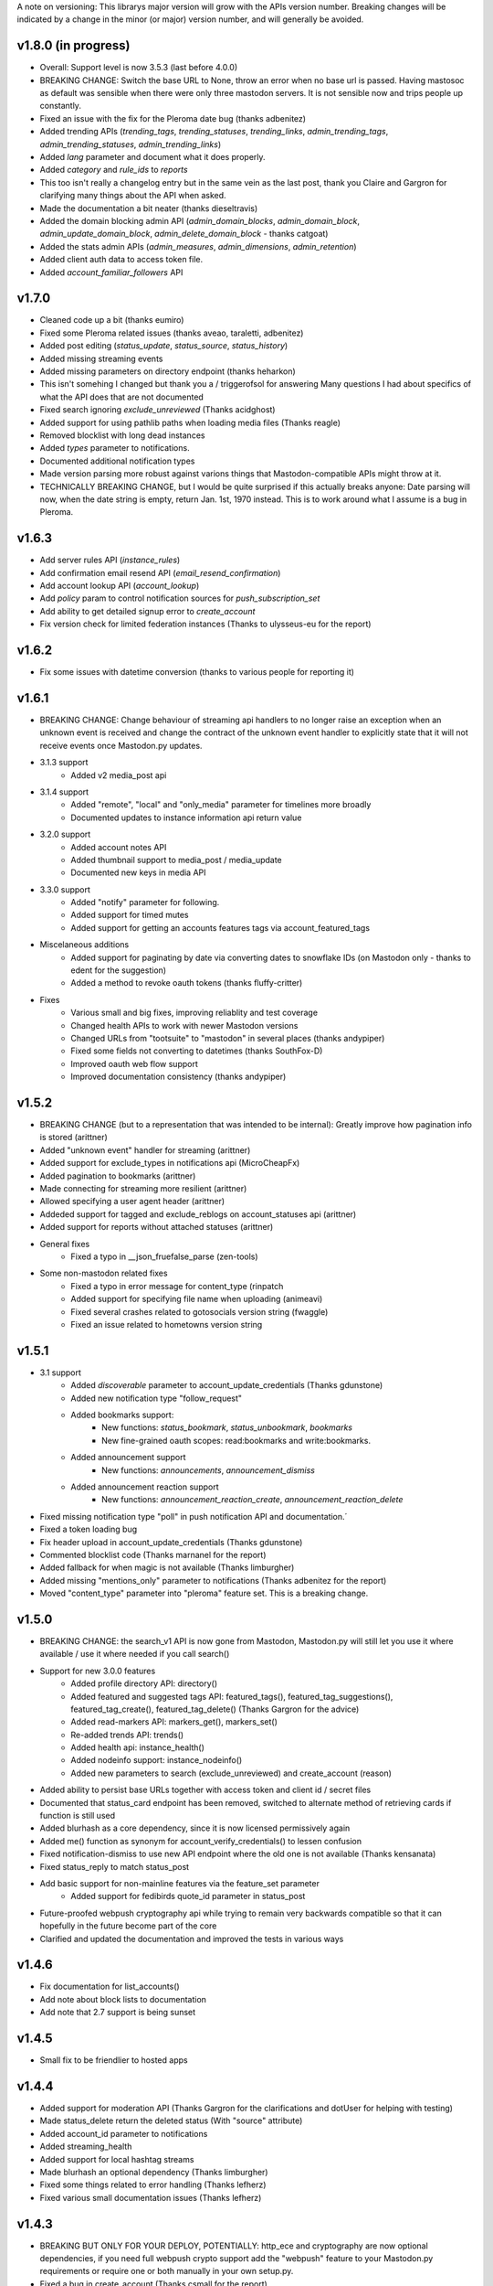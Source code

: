 A note on versioning: This librarys major version will grow with the APIs 
version number. Breaking changes will be indicated by a change in the minor
(or major) version number, and will generally be avoided.  

v1.8.0 (in progress)
--------------------
* Overall: Support level is now 3.5.3 (last before 4.0.0)
* BREAKING CHANGE: Switch the base URL to None, throw an error when no base url is passed. Having mastosoc as default was sensible when there were only three mastodon servers. It is not sensible now and trips people up constantly.
* Fixed an issue with the fix for the Pleroma date bug (thanks adbenitez)
* Added trending APIs (`trending_tags`, `trending_statuses`, `trending_links`, `admin_trending_tags`, `admin_trending_statuses`, `admin_trending_links`)
* Added `lang` parameter and document what it does properly.
* Added `category` and `rule_ids` to `reports`
* This too isn't really a changelog entry but in the same vein as the last post, thank you Claire and Gargron for clarifying many things about the API when asked.
* Made the documentation a bit neater (thanks dieseltravis)
* Added the domain blocking admin API (`admin_domain_blocks`, `admin_domain_block`, `admin_update_domain_block`, `admin_delete_domain_block` - thanks catgoat)
* Added the stats admin APIs (`admin_measures`, `admin_dimensions`, `admin_retention`)
* Added client auth data to access token file.
* Added `account_familiar_followers` API

v1.7.0
------
* Cleaned code up a bit (thanks eumiro)
* Fixed some Pleroma related issues (thanks aveao, taraletti, adbenitez)
* Added post editing (`status_update`, `status_source`, `status_history`)
* Added missing streaming events
* Added missing parameters on directory endpoint (thanks heharkon)
* This isn't somehing I changed but thank you a / triggerofsol for answering Many questions I had about specifics of what the API does that are not documented
* Fixed search ignoring `exclude_unreviewed` (Thanks acidghost)
* Added support for using pathlib paths when loading media files (Thanks reagle)
* Removed blocklist with long dead instances
* Added `types` parameter to notifications.
* Documented additional notification types
* Made version parsing more robust against varions things that Mastodon-compatible APIs might throw at it.
* TECHNICALLY BREAKING CHANGE, but I would be quite surprised if this actually breaks anyone: Date parsing will now, when the date string is empty, return Jan. 1st, 1970 instead. This is to work around what I assume is a bug in Pleroma.

v1.6.3
------
* Add server rules API (`instance_rules`)
* Add confirmation email resend API (`email_resend_confirmation`)
* Add account lookup API (`account_lookup`)
* Add `policy` param to control notification sources for `push_subscription_set`
* Add ability to get detailed signup error to `create_account`
* Fix version check for limited federation instances (Thanks to ulysseus-eu for the report)

v1.6.2
------
* Fix some issues with datetime conversion (thanks to various people for reporting it)

v1.6.1
------
* BREAKING CHANGE: Change behaviour of streaming api handlers to no longer raise an exception when an unknown event is received and change the contract of the unknown event handler to explicitly state that it will not receive events once Mastodon.py updates.
* 3.1.3 support
    * Added v2 media_post api
* 3.1.4 support
    * Added "remote", "local" and "only_media" parameter for timelines more broadly
    * Documented updates to instance information api return value
* 3.2.0 support
    * Added account notes API
    * Added thumbnail support to media_post / media_update
    * Documented new keys in media API
* 3.3.0 support
    * Added "notify" parameter for following.
    * Added support for timed mutes
    * Added support for getting an accounts features tags via account_featured_tags
* Miscelaneous additions
    * Added support for paginating by date via converting dates to snowflake IDs (on Mastodon only - thanks to edent for the suggestion)
    * Added a method to revoke oauth tokens (thanks fluffy-critter)
* Fixes
    * Various small and big fixes, improving reliablity and test coverage
    * Changed health APIs to work with newer Mastodon versions
    * Changed URLs from "tootsuite" to "mastodon" in several places (thanks andypiper)
    * Fixed some fields not converting to datetimes (thanks SouthFox-D)
    * Improved oauth web flow support
    * Improved documentation consistency (thanks andypiper)

v1.5.2
------
* BREAKING CHANGE (but to a representation that was intended to be internal): Greatly improve how pagination info is stored (arittner)
* Added "unknown event" handler for streaming (arittner)
* Added support for exclude_types in notifications api (MicroCheapFx)
* Added pagination to bookmarks (arittner)
* Made connecting for streaming more resilient (arittner)
* Allowed specifying a user agent header (arittner)
* Addeded support for tagged and exclude_reblogs on account_statuses api (arittner)
* Added support for reports without attached statuses (arittner)
* General fixes
    * Fixed a typo in __json_fruefalse_parse (zen-tools)
* Some non-mastodon related fixes
    * Fixed a typo in error message for content_type (rinpatch
    * Added support for specifying file name when uploading (animeavi)
    * Fixed several crashes related to gotosocials version string (fwaggle)
    * Fixed an issue related to hometowns version string

v1.5.1
------
* 3.1 support
    * Added `discoverable` parameter to account_update_credentials (Thanks gdunstone)
    * Added new notification type "follow_request"
    * Added bookmarks support: 
        * New functions: `status_bookmark`, `status_unbookmark`, `bookmarks`
        * New fine-grained oauth scopes: read:bookmarks and write:bookmarks.
    * Added announcement support
        * New functions: `announcements`, `announcement_dismiss`
    * Added announcement reaction support
        * New functions: `announcement_reaction_create`, `announcement_reaction_delete`
* Fixed missing notification type "poll" in push notification API and documentation.´
* Fixed a token loading bug
* Fix header upload in account_update_credentials (Thanks gdunstone)
* Commented blocklist code (Thanks marnanel for the report)
* Added fallback for when magic is not available (Thanks limburgher)
* Added missing "mentions_only" parameter to notifications (Thanks adbenitez for the report)
* Moved "content_type" parameter into "pleroma" feature set. This is a breaking change.

v1.5.0
------
* BREAKING CHANGE: the search_v1 API is now gone from Mastodon, Mastodon.py will still let you use it where available / use it where needed if you call search()
* Support for new 3.0.0 features
    * Added profile directory API: directory()
    * Added featured and suggested tags API: featured_tags(), featured_tag_suggestions(), featured_tag_create(), featured_tag_delete() (Thanks Gargron for the advice)
    * Added read-markers API: markers_get(), markers_set()
    * Re-added trends API: trends()
    * Added health api: instance_health()
    * Added nodeinfo support: instance_nodeinfo()
    * Added new parameters to search (exclude_unreviewed) and create_account (reason)
* Added ability to persist base URLs together with access token and client id / secret files
* Documented that status_card endpoint has been removed, switched to alternate method of retrieving cards if function is still used
* Added blurhash as a core dependency, since it is now licensed permissively again
* Added me() function as synonym for account_verify_credentials() to lessen confusion
* Fixed notification-dismiss to use new API endpoint where the old one is not available (Thanks kensanata)
* Fixed status_reply to match status_post
* Add basic support for non-mainline features via the feature_set parameter
    * Added support for fedibirds quote_id parameter in status_post
* Future-proofed webpush cryptography api while trying to remain very backwards compatible so that it can hopefully in the future become part of the core
* Clarified and updated the documentation and improved the tests in various ways

v1.4.6
------
* Fix documentation for list_accounts()
* Add note about block lists to documentation
* Add note that 2.7 support is being sunset

v1.4.5
------
* Small fix to be friendlier to hosted apps

v1.4.4
------
* Added support for moderation API (Thanks Gargron for the clarifications and dotUser for helping with testing)
* Made status_delete return the deleted status (With "source" attribute)
* Added account_id parameter to notifications
* Added streaming_health
* Added support for local hashtag streams
* Made blurhash an optional dependency (Thanks limburgher)
* Fixed some things related to error handling (Thanks lefherz)
* Fixed various small documentation issues (Thanks lefherz)

v1.4.3
------
* BREAKING BUT ONLY FOR YOUR DEPLOY, POTENTIALLY: http_ece and cryptography are now optional dependencies, if you need full webpush crypto support add the "webpush" feature to your Mastodon.py requirements or require one or both manually in your own setup.py.
* Fixed a bug in create_account (Thanks csmall for the report)
* Allowed and documented non-authenticated access to streaming API (Thanks webwurst)
* Fixed MastodonServerError not being exported (Thanks lefherz)
* Fixed various small documentation issues (Thanks julianaito)

v1.4.2
------
* Fixed date parsing in hashtag dicts.

v1.4.1
------
* Fixed search not working on Mastodon versions before 2.8.0. search now dynamically selects search_v1 or search_v2 and adjusts valid parameters depending on the detected Mastodon version.
* Added blurhash decoding.

v1.4.0
------
There are some breaking changes in this release, though less than you might think, considering
this goes all the way from version 2.4.3 to 2.8.0.

* BREAKING CHANGE: Changed streaming API behaviour to make the initial connection asynchronous (Thanks to Shura0 for the detailed report)
    * Old behaviour: The initial connection could fail, the stream functions would then throw an exception.
    * New behaviour: The initial connection function just returns immediately. If there is a connection error, the listeners on_abort handler is called to inform the user and the connection is retried.
* BREAKING CHANGE: search() now calls through to search_v2. The old behaviour is available as search_v1.
* Added support for polls (Added in 2.8.0)
* Added support for preferences API (Added in 2.8.0)
* Added support for the boost visibility parameter (Added in 2.8.0)
* Added support for type, limit, offset, min_id, max_id, account_id on the search API (Added in 2.8.0)
* Added support for scheduled statuses (Added in 2.7.0)
* Added support for account creation via the API (Thanks gargron for clarifying many things here and in other places. Added in 2.7.0)
* Added support for conversation streaming / stream_direct (Added in 2.6.0)
* Added support for conversations (Added in 2.6.0)
* Added support for report forwarding (Added in 2.5.0)
* Added support for multiple OAuth redirect URIs and forcing the user to re-login in OAuth flows.
* Added support for app_verify_credentials endpoint (Added in 2.7.2).
* Added support for min_id based backwards pagination (Added in 2.6.0). The old method is still supported for older installs.
* Added support for account pins / endorsements (Added in 2.5.0).
* Updated documentation for changes to entities.
* Added the ability to access non-authenticated endpoints with no app credentials (Thanks to cerisara for the report and codl).
* Fixed the streaming API not working with gzip encoding (Thanks to bitleks for the report).
* Added more explicitly caught error classes (Thanks to lefherz).
* Improved Pleroma support including content-type and pagination fixes (Thanks to jfmcbrayer for the report and codl).
* Added better session support (Thanks to jrabbit).
* Fixed dependencies (Thanks to jrabbit).
* Fixed variousmime type issues (Thanks to errbufferoverfl and jfmcbrayer).
* Improved the example code (Thanks to MarkEEaton).
* Fixed various small documentation issues (Thanks to allo-).

v1.3.1
------
* Mastodon v2.4.3 compatibility:
   * Keyword filter support: filters(), filter(), filters_apply(), filter_create(), filter_update(), filter_delete()
   * Follow suggestions support: suggestions(), suggestion_delete()
   * account_follow() now has "reblogs" parameter
   * account_mute() now has "notifications" parameter
   * Support for granular scopes
* Added status_reply() convenience function
* First attempt at basic Pleroma compatibility (Thanks deeunderscore)
* Several small fixes

v1.3.0
------
!!!!! There are several potentially breaking changes in here, and a lot
of things changed, since this release covers two Mastodon versions and 
then some !!!!!

* Several small bug fixes (Thanks goldensuneur, bowlercaptain, joyeusenoelle)
* Improved stream error handling (Thanks codl)
* Improvements to streaming:
    * Added on_abort() handler to streams
    * Added automatic reconnecting
    * POTENTIALLY BREAKING CHANGE: Added better error catching to make sure 
      streaming functions do not just crash
* Mastodon v2.3 compatibility (sorry for the late release)
    * only_media parameter in timeline functions 
    * focus support for media_upload()
    * Added media_update()
* Mastodon v2.4 compatibility
    * Added fields to account_update_credentials()
    * WebPush support:
        * Added push_subscription(), push_subscription_set(), push_subscription_update(),
          push_subscription_delete()
        * Added webpush crypto utilities: push_subscription_generate_keys(), 
          push_subscription_decrypt_push()
* Added support for pinned toots, an oversight from 2.1.0: status_pin(), status_unpin()
* POTENTIALLY BREAKING CHANGE: Changed pagination attributes to not be part of the dict keys
  of paginated return values.
* Many internal improvements, more tests

v1.2.2
------
* Several small bugfixes (thanks codl)
* Mastodon v2.1.2 compatibility
    * Added instance_activity()
    * Added instance_peers()    
* Fixed StreamListener breaking when listening to more than one stream (again thanks, codl)
    * POTENTIALLY BREAKING CHANGE: Remvoved handle_line, which should have been an internal helper to begin with

v1.2.1 
------
* Internal stability changes and fixes to streaming code
* Fixed async parameter being ignored in two streaming methods

v1.2.0
------
* BREAKING CHANGE: Renamed streaming functions to be more in line with the rest
* POTENTIALLY BREAKING CHANGE: Added attribute-style access for returned dicts
* Mastodon v2.1.0 compatibility
    * Added custom_emojis()
    * Added list(), lists(), list_accounts()
    * Added list_create(), list_update(), list_delete()
    * Added list_accounts_add(), list_accounts_delete()
    * Added account_lists()
    * Added timeline_list()
    * Added stream_list()
* Added automatic id unpacking    
* Added api versioning
* Added a large amount of tests (MASSIVE thanks to codl)
* Added asynchronous mode to streaming api (Thanks Kjwon15)
* Added CallbackStreamListener
* Improved documentation for the streaming API
* Various fixes, clarifications, et cetera (Thanks Dryusdan, codl)  

v1.1.2
------
* 2.0 id compatibility (thanks codl)
* Added emoji support
* Media alt-text support (thanks foozmeat)
* Python2 fixes (thanks ragingscholar)
* General code cleanup and small fixes (thanks codl)
* Beginnings of better error handling (thanks Elizafox)
* Various documentation updates

v1.1.1
------
* Emergency fix to allow logging in to work (thanks codl)

v1.1.0
------
* BREAKING CHANGE: Added date parsing to the response parser
* Added notification dismissal
* Added conversation muting
* Updated documentation
* Added asynchronous mode for the streaming API
* Fixed several bugs (thanks ng-0, LogalDeveloper, Chronister, Elizafox, codl, lambadalambda)
* Improved code style (thanks foxmask)

v1.0.8
------
* Added support for domain blocks
* Updated the documentation to reflect API changes
* Added support for pagination (Thanks gled-rs, azillion)
* Fixed various bugs (Thanks brrzap, fumi-san)

v1.0.7
------
* Added support for OAuth2 (Thanks to azillon)
* Added support for several new endpoints (Thanks phryk, aeonofdiscord, naoyat)
* Fixed various bugs (Thanks EliotBerriot, csu, edsu)
* Added support for streaming API (Thanks wjt)

v1.0.6
------
* Fixed several bugs (Thanks to Psycojoker, wjt and wxcafe)
* Added support for spoiler text (Thanks to Erin Congden)
* Added support for mute functionality (Thanks to Erin Congden)
* Added support for getting favourites (Thanks to Erin Congden)
* Added support for follow requests (Thanks to Erin Congden, again)
* Added MANIFEST.in to allow for conda packaging (Thanks, pmlandwehr)

v1.0.5
------
* Fixed previous fix (Thank you, @tylerb@mastodon.social)

v1.0.4
------
* Fixed an app creation bug (Thank you, @tylerb@mastodon.social)

v1.0.3
------
* Added support for toot privacy (thanks fpietsche)

v1.0.2
------
* Removed functions and documentation for APIs that have been removed
* Documentation is now vastly improved thanks to @lydia@mastodon.social / girlsim
* Rate limiting code - Mastodon.py can now attempt to respect rate limits
* Several small bug fixes, consistency fixes, quality-of-life improvements

v.1.0.1
-------
* Added timeline_*() functions for consistency. timeline() functions as before.
* Clarified documentation in various places.
* Added previously-undocumented notifications() - API that gets a users notifications.
  
v.1.0.0
-------
* Initial Release

